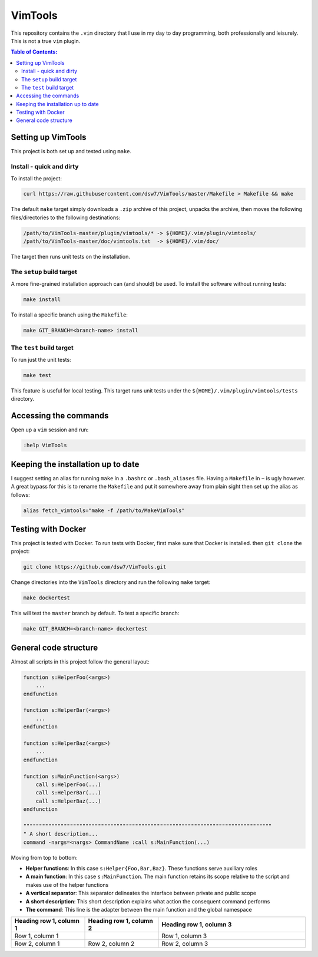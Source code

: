 VimTools
==================================================
This repository contains the ``.vim`` directory that I use in my day to day programming, both professionally and leisurely.
This is not a true ``vim`` plugin.

.. contents:: **Table of Contents:**
    :depth: 2

Setting up VimTools
--------------------------------------------------
This project is both set up and tested using ``make``.

Install - quick and dirty
^^^^^^^^^^^^^^^^^^^^^^^^^^^^^^^^^^^^^^^^^^^^^^^^^^
To install the project:

.. code-block:: bash

    curl https://raw.githubusercontent.com/dsw7/VimTools/master/Makefile > Makefile && make

The default ``make`` target simply downloads a ``.zip`` archive of this project, unpacks the archive, then moves
the following files/directories to the following destinations:

.. code-block::

    /path/to/VimTools-master/plugin/vimtools/* -> ${HOME}/.vim/plugin/vimtools/
    /path/to/VimTools-master/doc/vimtools.txt  -> ${HOME}/.vim/doc/

The target then runs unit tests on the installation.

The ``setup`` build target
^^^^^^^^^^^^^^^^^^^^^^^^^^^^^^^^^^^^^^^^^^^^^^^^^^
A more fine-grained installation approach can (and should) be used. To install the software without running tests:

.. code-block:: bash

    make install

To install a specific branch using the ``Makefile``:

.. code-block:: bash

    make GIT_BRANCH=<branch-name> install

The ``test`` build target
^^^^^^^^^^^^^^^^^^^^^^^^^^^^^^^^^^^^^^^^^^^^^^^^^^
To run just the unit tests:

.. code-block:: bash

    make test

This feature is useful for local testing. This target runs unit tests under the ``${HOME}/.vim/plugin/vimtools/tests`` directory.

Accessing the commands
--------------------------------------------------
Open up a ``vim`` session and run:

.. code-block::

    :help VimTools

Keeping the installation up to date
--------------------------------------------------
I suggest setting an alias for running ``make`` in a ``.bashrc`` or ``.bash_aliases`` file.
Having a ``Makefile`` in ``~`` is ugly however. A great bypass for this is to rename the
``Makefile`` and put it somewhere away from plain sight then set up the alias as follows:

.. code-block:: bash

    alias fetch_vimtools="make -f /path/to/MakeVimTools"

Testing with Docker
--------------------------------------------------
This project is tested with Docker. To run tests with Docker, first make sure that Docker is installed. then ``git clone`` the project:

.. code-block:: bash

    git clone https://github.com/dsw7/VimTools.git

Change directories into the ``VimTools`` directory and run the following ``make`` target:

.. code-block:: bash

    make dockertest

This will test the ``master`` branch by default. To test a specific branch:

.. code-block:: bash

    make GIT_BRANCH=<branch-name> dockertest

General code structure
--------------------------------------------------
Almost all scripts in this project follow the general layout:

.. code-block::

    function s:HelperFoo(<args>)
        ...
    endfunction

    function s:HelperBar(<args>)
        ...
    endfunction

    function s:HelperBaz(<args>)
        ...
    endfunction

    function s:MainFunction(<args>)
        call s:HelperFoo(...)
        call s:HelperBar(...)
        call s:HelperBaz(...)
    endfunction

    """"""""""""""""""""""""""""""""""""""""""""""""""""""""""""""""""""""""""""""""
    " A short description...
    command -nargs=<nargs> CommandName :call s:MainFunction(...)

Moving from top to bottom:

- **Helper functions**: In this case ``s:Helper{Foo,Bar,Baz}``. These functions serve auxiliary roles
- **A main function**: In this case ``s:MainFunction``. The main function retains its scope relative to the script and makes use of the helper functions
- **A vertical separator**: This separator delineates the interface between private and public scope
- **A short description**: This short description explains what action the consequent command performs
- **The command**: This line is the adapter between the main function and the global namespace

.. list-table:: 
   :widths: 25 25 50
   :header-rows: 1

   * - Heading row 1, column 1
     - Heading row 1, column 2
     - Heading row 1, column 3
   * - Row 1, column 1
     -
     - Row 1, column 3
   * - Row 2, column 1
     - Row 2, column 2
     - Row 2, column 3
